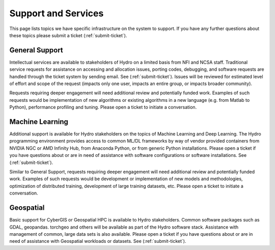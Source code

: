Support and Services
======================
This page lists topics we have specific infrastructure on the system to support.  If you have any further questions about these topics please submit a ticket (:ref:`submit-ticket`).  

General Support
------------------

Intellectual services are available to stakeholders of Hydro on a limited basis from NFI and NCSA staff. Traditional service requests for assistance on  accessing and allocation issues, porting codes, debugging, and software requests are handled through the ticket system by sending email. See  (:ref:`submit-ticket`).
Issues will be reviewed for estimated level of effort and scope of the request (impacts only one user, impacts an entire group, or impacts broader community). 

Requests requiring deeper engagement will need additional review and potentially funded work. Examples of such requests would be implementation of new algorithms or existing algorithms in a new language (e.g. from Matlab to Python), performance profiling and tuning. Please open a ticket to initiate a conversation. 

Machine Learning
--------------------

Additional support is available for Hydro stakeholders on the topics of Machine Learning and Deep Learning. The Hydro programming environment provides access to common ML/DL frameworks by way of vendor provided containers from NVIDIA NGC or AMD Infinity Hub, from Anaconda Python, or from generic Python installations. Please open a ticket if you have questions about or are in need of assistance with software configurations or software installations. See (:ref:`submit-ticket`). 

Similar to General Support, requests requiring deeper engagement will need additional review and potentially funded work. Examples of such requests would be development or implementation of new models and methodologies, optimization of distributed training, development of large training datasets, etc. Please open a ticket to initiate a conversation. 

Geospatial
------------

Basic support for CyberGIS or Geospatial HPC is available to Hydro stakeholders. Common software packages such as GDAL, geopandas. torchgeo and others will be available as part of the Hydro software stack. Assistance with management of common, large data sets is also available. Please open a ticket if you have questions about or are in need of assistance with Geospatial workloads or datasets. See (:ref:`submit-ticket`).

